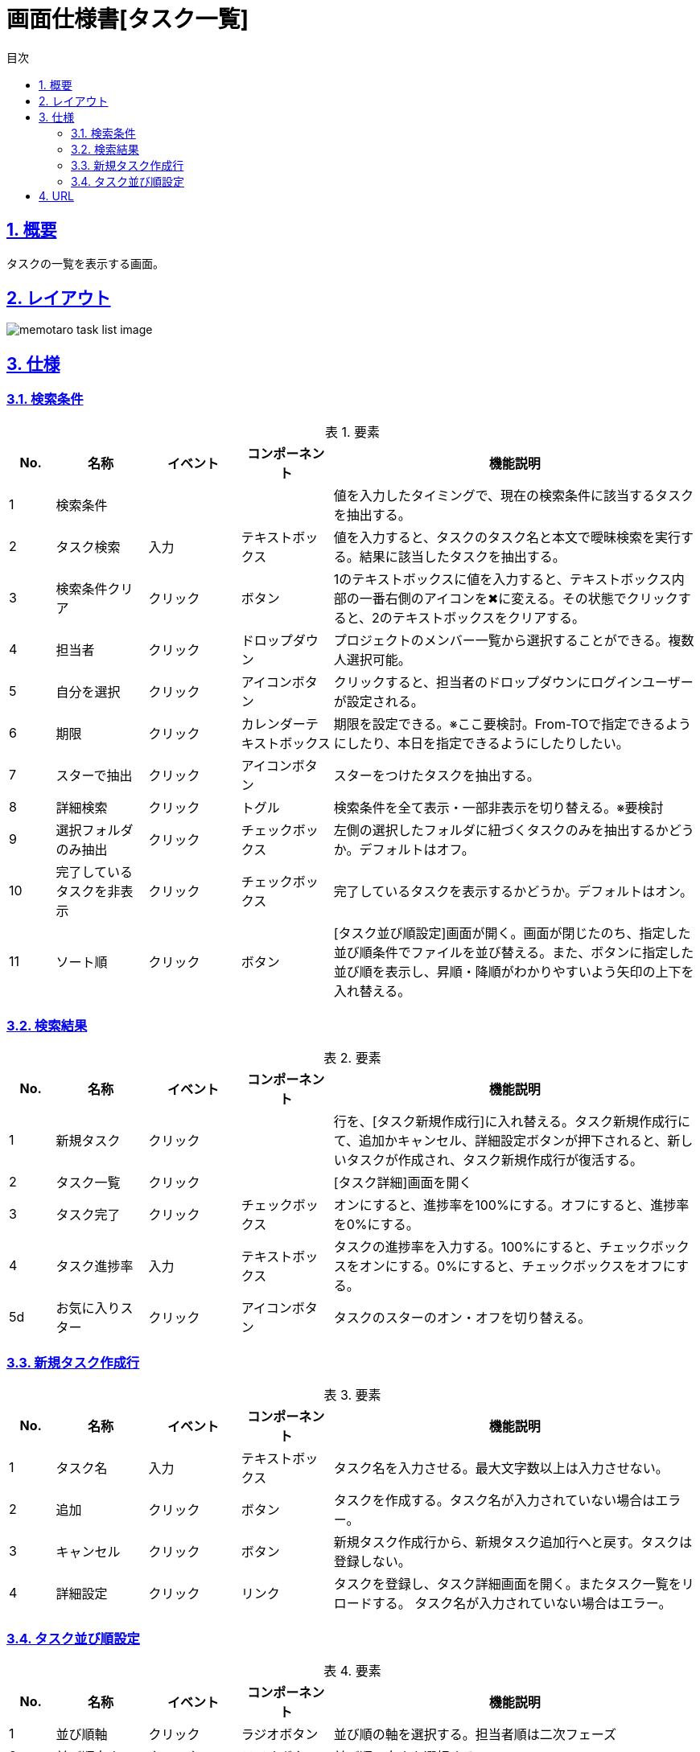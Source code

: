 :lang: ja
:doctype: book
:toc: left
:toclevels: 3
:toc-title: 目次
:sectnums:
:sectnumlevels: 4
:sectlinks:
:imagesdir: ./_images
:icons: font
:example-caption: 例
:table-caption: 表
:figure-caption: 図
:docname: = 画面仕様書[タスク一覧]

= 画面仕様書[タスク一覧]

== 概要
タスクの一覧を表示する画面。

== レイアウト
[[leyout]]
image::memotaro task-list-image.png[]

== 仕様

=== 検索条件
.要素
[cols="1,2,2,2,8"]
[options="header"]
|====
|No.|名称|イベント|コンポーネント|機能説明
|1
|検索条件
|
|
|値を入力したタイミングで、現在の検索条件に該当するタスクを抽出する。

|2
|タスク検索
|入力
|テキストボックス
|値を入力すると、タスクのタスク名と本文で曖昧検索を実行する。結果に該当したタスクを抽出する。

|3
|検索条件クリア
|クリック
|ボタン
|1のテキストボックスに値を入力すると、テキストボックス内部の一番右側のアイコンを✖︎に変える。その状態でクリックすると、2のテキストボックスをクリアする。

|4
|[gray]#担当者#
|クリック
|ドロップダウン
|プロジェクトのメンバー一覧から選択することができる。複数人選択可能。

|5
|[gray]#自分を選択#
|クリック
|アイコンボタン
|クリックすると、担当者のドロップダウンにログインユーザーが設定される。

|6
|期限
|クリック
|カレンダーテキストボックス
|期限を設定できる。※ここ要検討。From-TOで指定できるようにしたり、本日を指定できるようにしたりしたい。

|7
|スターで抽出
|クリック
|アイコンボタン
|スターをつけたタスクを抽出する。

|8
|詳細検索
|クリック
|トグル
|検索条件を全て表示・一部非表示を切り替える。※要検討

|9
|選択フォルダのみ抽出
|クリック
|チェックボックス
|左側の選択したフォルダに紐づくタスクのみを抽出するかどうか。デフォルトはオフ。

|10
|完了しているタスクを非表示
|クリック
|チェックボックス
|完了しているタスクを表示するかどうか。デフォルトはオン。

|11
|ソート順
|クリック
|ボタン
|[タスク並び順設定]画面が開く。画面が閉じたのち、指定した並び順条件でファイルを並び替える。また、ボタンに指定した並び順を表示し、昇順・降順がわかりやすいよう矢印の上下を入れ替える。
|====

=== 検索結果
.要素
[cols="1,2,2,2,8"]
[options="header"]
|====
|No.|名称|イベント|コンポーネント|機能説明
|1
|新規タスク
|クリック
|
|行を、[タスク新規作成行]に入れ替える。タスク新規作成行にて、追加かキャンセル、詳細設定ボタンが押下されると、新しいタスクが作成され、タスク新規作成行が復活する。

|2
|タスク一覧
|クリック
|
|[タスク詳細]画面を開く

|3
|タスク完了
|クリック
|チェックボックス
|オンにすると、進捗率を100%にする。オフにすると、進捗率を0%にする。

|4
|タスク進捗率
|入力
|テキストボックス
|タスクの進捗率を入力する。100%にすると、チェックボックスをオンにする。0%にすると、チェックボックスをオフにする。

|5d
|お気に入りスター
|クリック
|アイコンボタン
|タスクのスターのオン・オフを切り替える。
|====

=== 新規タスク作成行
.要素
[cols="1,2,2,2,8"]
[options="header"]
|====
|No.|名称|イベント|コンポーネント|機能説明
|1
|タスク名
|入力
|テキストボックス
|タスク名を入力させる。最大文字数以上は入力させない。

|2
|追加
|クリック
|ボタン
|タスクを作成する。タスク名が入力されていない場合はエラー。

|3
|キャンセル
|クリック
|ボタン
|新規タスク作成行から、新規タスク追加行へと戻す。タスクは登録しない。

|4
|詳細設定
|クリック
|リンク
|タスクを登録し、タスク詳細画面を開く。またタスク一覧をリロードする。
タスク名が入力されていない場合はエラー。

|====

=== タスク並び順設定
.要素
[cols="1,2,2,2,8"]
[options="header"]
|====
|No.|名称|イベント|コンポーネント|機能説明
|1
|並び順軸
|クリック
|ラジオボタン
|並び順の軸を選択する。[gray]#担当者順は二次フェーズ#

|2
|並び順向き
|クリック
|ラジオボタン
|並び順の向きを選択する。

|3
|並び順変更
|クリック
|ボタン
|画面を閉じ、タスク一覧に並び順を反映させる。
|====

== URL
[ドメイン]/projects/[projectId]/dashbord/[folderId]/tasks

※検索条件はクエリ文字列で設定する
